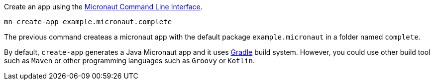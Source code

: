 Create an app using the http://docs.micronaut.io/snapshot/guide/index.html#cli[Micronaut Command Line Interface].

`mn create-app example.micronaut.complete`

The previous command createas a micronaut app with the default package `example.micronaut` in a folder named `complete`.

By default, `create-app` generates a Java Micronaut app and it uses http://gradle.org[Gradle] build system. However, you could use
other build tool such as `Maven` or other programming languages such as `Groovy` or `Kotlin`.
